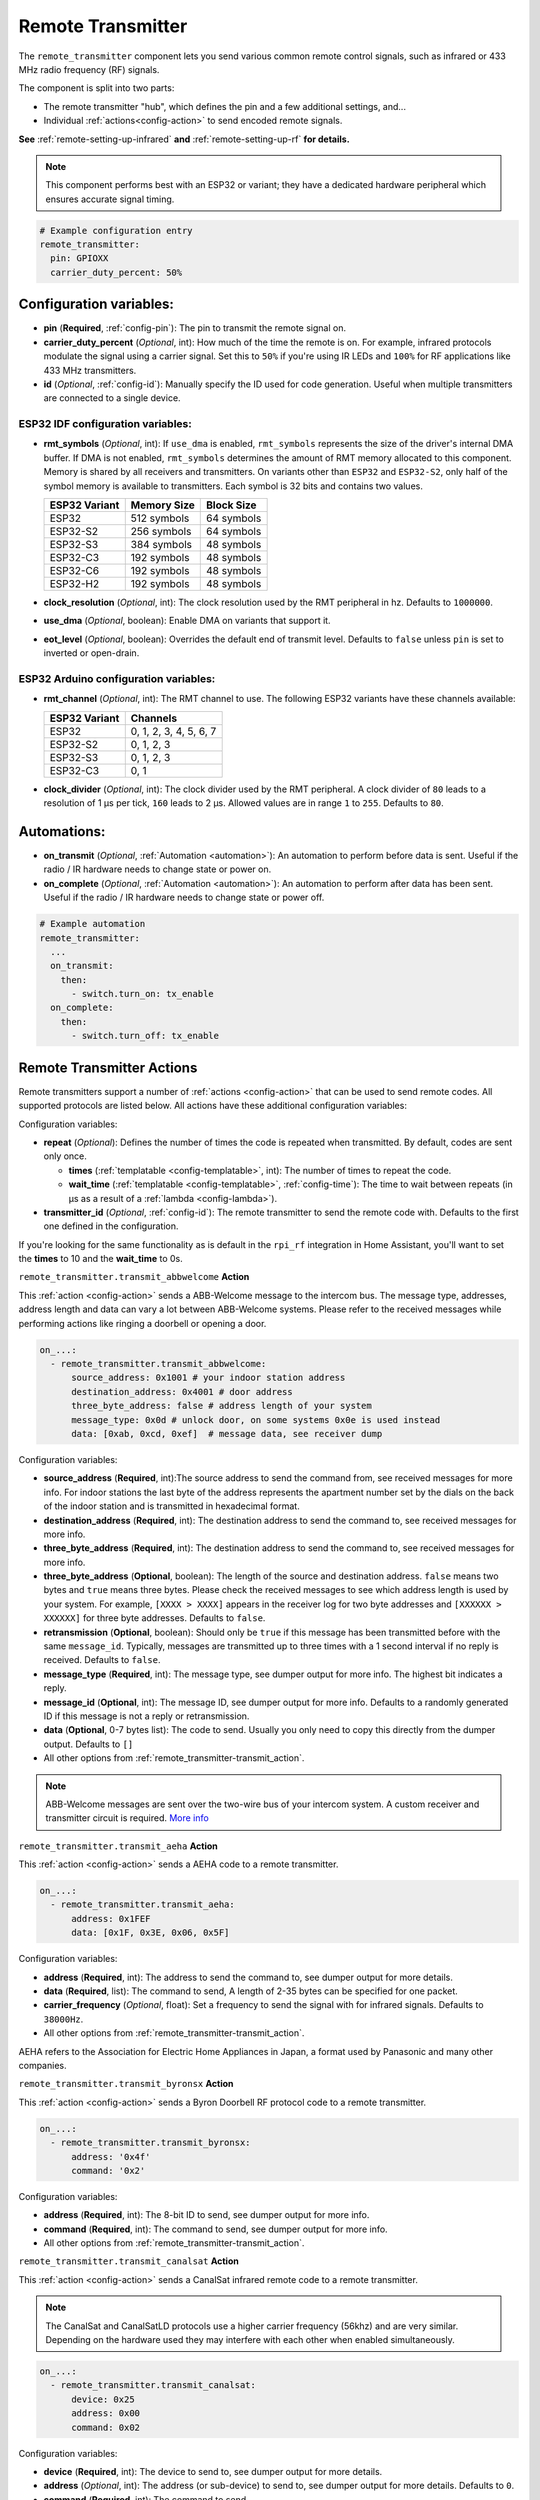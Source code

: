 Remote Transmitter
==================

.. seo::
    :description: Instructions for setting up configurations that send out pre-defined sequences of IR or RF signals
    :image: remote.svg
    :keywords: Infrared, IR, RF, Remote, TX, 433, Blaster

The ``remote_transmitter`` component lets you send various common remote control signals, such as infrared
or 433 MHz radio frequency (RF) signals.

The component is split into two parts:

- The remote transmitter "hub", which defines the pin and a few additional settings, and...
- Individual :ref:`actions<config-action>` to send encoded remote signals.

**See** :ref:`remote-setting-up-infrared` **and** :ref:`remote-setting-up-rf` **for details.**

.. note::

    This component performs best with an ESP32 or variant; they have a dedicated hardware peripheral which ensures
    accurate signal timing.

.. code-block:: yaml

    # Example configuration entry
    remote_transmitter:
      pin: GPIOXX
      carrier_duty_percent: 50%

Configuration variables:
------------------------

- **pin** (**Required**, :ref:`config-pin`): The pin to transmit the remote signal on.
- **carrier_duty_percent** (*Optional*, int): How much of the time the remote is on. For example, infrared protocols
  modulate the signal using a carrier signal. Set this to ``50%`` if you're using IR LEDs and ``100%`` for RF
  applications like 433 MHz transmitters.
- **id** (*Optional*, :ref:`config-id`): Manually specify the ID used for code generation. Useful when multiple
  transmitters are connected to a single device.

ESP32 IDF configuration variables:
**********************************

- **rmt_symbols** (*Optional*, int): If ``use_dma`` is enabled, ``rmt_symbols`` represents the size of the driver's
  internal DMA buffer. If DMA is not enabled, ``rmt_symbols`` determines the amount of RMT memory allocated to this
  component. Memory is shared by all receivers and transmitters. On variants other than  ``ESP32`` and ``ESP32-S2``,
  only half of the symbol memory is available to transmitters. Each symbol is 32 bits and contains two values.

  .. csv-table::
      :header: "ESP32 Variant", "Memory Size", "Block Size"

      "ESP32", "512 symbols", "64 symbols"
      "ESP32-S2", "256 symbols", "64 symbols"
      "ESP32-S3", "384 symbols", "48 symbols"
      "ESP32-C3", "192 symbols", "48 symbols"
      "ESP32-C6", "192 symbols", "48 symbols"
      "ESP32-H2", "192 symbols", "48 symbols"

- **clock_resolution** (*Optional*, int): The clock resolution used by the RMT peripheral in hz. Defaults to ``1000000``.
- **use_dma** (*Optional*, boolean): Enable DMA on variants that support it.
- **eot_level** (*Optional*, boolean): Overrides the default end of transmit level. Defaults to ``false`` unless ``pin``
  is set to inverted or open-drain.

ESP32 Arduino configuration variables:
**************************************

- **rmt_channel** (*Optional*, int): The RMT channel to use. The following ESP32 variants have these channels available:

  .. csv-table::
      :header: "ESP32 Variant", "Channels"

      "ESP32", "0, 1, 2, 3, 4, 5, 6, 7"
      "ESP32-S2", "0, 1, 2, 3"
      "ESP32-S3", "0, 1, 2, 3"
      "ESP32-C3", "0, 1"

- **clock_divider** (*Optional*, int): The clock divider used by the RMT peripheral. A clock divider of ``80`` leads to
  a resolution of 1 µs per tick, ``160`` leads to 2 µs. Allowed values are in range ``1`` to ``255``. Defaults to ``80``.

Automations:
------------

- **on_transmit** (*Optional*, :ref:`Automation <automation>`): An automation to perform before
  data is sent. Useful if the radio / IR hardware needs to change state or power on.
- **on_complete** (*Optional*, :ref:`Automation <automation>`): An automation to perform after
  data has been sent. Useful if the radio / IR hardware needs to change state or power off.

.. code-block:: yaml

    # Example automation
    remote_transmitter:
      ...
      on_transmit:
        then:
          - switch.turn_on: tx_enable
      on_complete:
        then:
          - switch.turn_off: tx_enable

.. _remote_transmitter-transmit_action:

Remote Transmitter Actions
--------------------------

Remote transmitters support a number of :ref:`actions <config-action>` that can be used to send remote codes. All
supported protocols are listed below. All actions have these additional configuration variables:

.. code-block::yaml

    on_...:
      - remote_transmitter.transmit_x:
          # ...
          repeat:
            times: 5
            wait_time: 10ms

Configuration variables:

- **repeat** (*Optional*): Defines the number of times the code is repeated when transmitted. By default, codes are
  sent only once.

  - **times** (:ref:`templatable <config-templatable>`, int): The number of times to repeat the code.
  - **wait_time** (:ref:`templatable <config-templatable>`, :ref:`config-time`): The time to wait between repeats (in
    µs as a result of a :ref:`lambda <config-lambda>`).

- **transmitter_id** (*Optional*, :ref:`config-id`): The remote transmitter to send the remote code with. Defaults to
  the first one defined in the configuration.

If you're looking for the same functionality as is default in the ``rpi_rf`` integration in Home Assistant, you'll want
to set the **times** to 10 and the **wait_time** to 0s.

.. _remote_transmitter-transmit_abbwelcome:

``remote_transmitter.transmit_abbwelcome`` **Action**

This :ref:`action <config-action>` sends a ABB-Welcome message to the intercom bus. The
message type, addresses, address length and data can vary a lot between ABB-Welcome
systems. Please refer to the received messages while performing actions like ringing a
doorbell or opening a door.

.. code-block:: yaml

    on_...:
      - remote_transmitter.transmit_abbwelcome:
          source_address: 0x1001 # your indoor station address
          destination_address: 0x4001 # door address
          three_byte_address: false # address length of your system
          message_type: 0x0d # unlock door, on some systems 0x0e is used instead
          data: [0xab, 0xcd, 0xef]  # message data, see receiver dump

Configuration variables:

- **source_address** (**Required**, int):The source address to send the command from,
  see received messages for more info. For indoor stations the last byte of the address
  represents the apartment number set by the dials on the back of the indoor station and is
  transmitted in hexadecimal format.
- **destination_address** (**Required**, int): The destination address to send the command to,
  see received messages for more info.
- **three_byte_address** (**Required**, int): The destination address to send the command to,
  see received messages for more info.
- **three_byte_address** (**Optional**, boolean): The length of the source and destination address. ``false``
  means two bytes and ``true`` means three bytes. Please check the received messages to see which address length
  is used by your system. For example, ``[XXXX > XXXX]`` appears in the receiver log for two byte addresses and
  ``[XXXXXX > XXXXXX]`` for three byte addresses. Defaults to ``false``.
- **retransmission** (**Optional**, boolean): Should only be ``true`` if this message has been transmitted
  before with the same ``message_id``. Typically, messages are transmitted up to three times with a 1 second
  interval if no reply is received. Defaults to ``false``.
- **message_type** (**Required**, int): The message type, see dumper output for more info.
  The highest bit indicates a reply.
- **message_id** (**Optional**, int): The message ID, see dumper output for more info.
  Defaults to a randomly generated ID if this message is not a reply or retransmission.
- **data** (**Optional**, 0-7 bytes list): The code to send.
  Usually you only need to copy this directly from the dumper output. Defaults to ``[]``
- All other options from :ref:`remote_transmitter-transmit_action`.

.. note::

    ABB-Welcome messages are sent over the two-wire bus of your intercom system.
    A custom receiver and transmitter circuit is required.
    `More info <https://github.com/Mat931/esp32-doorbell-bus-interface>`__

.. _remote_transmitter-transmit_aeha:

``remote_transmitter.transmit_aeha`` **Action**

This :ref:`action <config-action>` sends a AEHA code to a remote transmitter.

.. code-block:: yaml

    on_...:
      - remote_transmitter.transmit_aeha:
          address: 0x1FEF
          data: [0x1F, 0x3E, 0x06, 0x5F]

Configuration variables:

- **address** (**Required**, int): The address to send the command to, see dumper output for more details.
- **data** (**Required**, list): The command to send, A length of 2-35 bytes can be specified for one packet.
- **carrier_frequency** (*Optional*, float): Set a frequency to send the signal
  with for infrared signals. Defaults to ``38000Hz``.
- All other options from :ref:`remote_transmitter-transmit_action`.

AEHA refers to the Association for Electric Home Appliances in Japan, a format used by Panasonic and many other
companies.

.. _remote_transmitter-transmit_byronsx:

``remote_transmitter.transmit_byronsx`` **Action**

This :ref:`action <config-action>` sends a Byron Doorbell RF protocol code to a remote transmitter.

.. code-block:: yaml

    on_...:
      - remote_transmitter.transmit_byronsx:
          address: '0x4f'
          command: '0x2'

Configuration variables:

- **address** (**Required**, int): The 8-bit ID to send, see dumper output for more info.
- **command** (**Required**, int): The command to send, see dumper output for more info.
- All other options from :ref:`remote_transmitter-transmit_action`.

.. _remote_transmitter-transmit_canalsat:

``remote_transmitter.transmit_canalsat`` **Action**

This :ref:`action <config-action>` sends a CanalSat infrared remote code to a remote transmitter.

.. note::

    The CanalSat and CanalSatLD protocols use a higher carrier frequency (56khz) and are very similar.
    Depending on the hardware used they may interfere with each other when enabled simultaneously.

.. code-block:: yaml

    on_...:
      - remote_transmitter.transmit_canalsat:
          device: 0x25
          address: 0x00
          command: 0x02

Configuration variables:

- **device** (**Required**, int): The device to send to, see dumper output for more details.
- **address** (*Optional*, int): The address (or sub-device) to send to, see dumper output for more details.
  Defaults to ``0``.
- **command** (**Required**, int): The command to send.
- All other options from :ref:`remote_transmitter-transmit_action`.

.. _remote_transmitter-transmit_canalsatld:

``remote_transmitter.transmit_canalsatld`` **Action**

This :ref:`action <config-action>` sends a CanalSatLD infrared remote code to a remote transmitter.

.. note::

    The CanalSat and CanalSatLD protocols use a higher carrier frequency (56khz) and are very similar.
    Depending on the hardware used they may interfere with each other when enabled simultaneously.

.. code-block:: yaml

    on_...:
      - remote_transmitter.transmit_canalsatld:
          device: 0x25
          address: 0x00
          command: 0x02

Configuration variables:

- **device** (**Required**, int): The device to send to, see dumper output for more details.
- **address** (*Optional*, int): The address (or sub-device) to send to, see dumper output for more details.
  Defaults to ``0``.
- **command** (**Required**, int): The command to send.
- All other options from :ref:`remote_transmitter-transmit_action`.

.. _remote_transmitter-transmit_coolix:

``remote_transmitter.transmit_coolix`` **Action**

This :ref:`action <config-action>` sends one or two 24-bit Coolix infrared remote codes to a remote transmitter.

.. code-block:: yaml

    on_...:
      - remote_transmitter.transmit_coolix:
          first: 0xB23FE4
          second: 0xB23FE4

Configuration variables:

- **first** (**Required**, :ref:`templatable <config-templatable>`, uint32_t): The first 24-bit Coolix code to send;
  see dumper output for more info.
- **second** (*Optional*, :ref:`templatable <config-templatable>`, uint32_t): The second 24-bit Coolix code to send;
  see dumper output for more info.
- All other options from :ref:`remote_transmitter-transmit_action`.

.. _remote_transmitter-transmit_dish:

``remote_transmitter.transmit_dish`` **Action**

This :ref:`action <config-action>` sends a Dish Network infrared remote code to a remote transmitter.

.. code-block:: yaml

    on_...:
      - remote_transmitter.transmit_dish:
          address: 1
          command: 16

Configuration variables:

- **address** (*Optional*, int): The number of the receiver to target, between 1 and 16 inclusive. Defaults to ``1``.
- **command** (**Required**, int): The command to send, between 0 and 63 inclusive.
- All other options from :ref:`remote_transmitter-transmit_action`.

You can find a list of commands in the
`LIRC project <https://sourceforge.net/p/lirc-remotes/code/ci/master/tree/remotes/dishnet/Dish_Network.lircd.conf>`__.

.. _remote_transmitter-transmit_dooya:

``remote_transmitter.transmit_dooya`` **Action**

This :ref:`action <config-action>` sends a Dooya RF remote code to a remote transmitter.

.. code-block:: yaml

    on_...:
      - remote_transmitter.transmit_dooya:
          id: 0x001612E5
          channel: 142
          button: 12
          check: 3

Configuration variables:

- **id** (**Required**, int): The 24-bit ID to send. Each remote has a unique one.
- **channel** (**Required**, int): The 8-bit channel to send, between 0 and 255 inclusive.
- **button** (**Required**, int): The 4-bit button to send, between 0 and 15 inclusive.
- **check** (**Required**, int): The 4-bit check to send. Includes an indication that a button is being held down.
  See dumper output for more info.
- All other options from :ref:`remote_transmitter-transmit_action`.

.. _remote_transmitter-transmit_drayton:

``remote_transmitter.transmit_drayton`` **Action**

This :ref:`action <config-action>` sends a Draton Digistat RF remote code to a remote transmitter.

.. code-block:: yaml

    on_...:
      - remote_transmitter.transmit_drayton:
          address: '0x6180'
          channel: '0x12'
          command: '0x02'

Configuration variables:

- **address** (**Required**, int): The 16-bit ID to send, see dumper output for more info.
- **channel** (**Required**, int): The switch/channel to send, between 0 and 127 inclusive.
- **command** (**Required**, int): The command to send, between 0 and 63 inclusive.
- All other options from :ref:`remote_transmitter-transmit_action`.

.. _remote_transmitter-transmit_jvc:

``remote_transmitter.transmit_jvc`` **Action**

This :ref:`action <config-action>` sends a JVC infrared remote code to a remote transmitter.

.. code-block:: yaml

    on_...:
      - remote_transmitter.transmit_jvc:
          data: 0x1234

Configuration variables:

- **data** (**Required**, int): The JVC code to send, see dumper output for more info.
- All other options from :ref:`remote_transmitter-transmit_action`.

.. _remote_transmitter-transmit_keeloq:

``remote_transmitter.transmit_keeloq`` **Action**

This :ref:`action <config-action>` sends KeeLoq RF remote code to a remote transmitter.

.. code-block:: yaml

    on_...:
      - remote_transmitter.transmit_keeloq:
          address: '0x57ffe7b'
          command: '0x02'
          code: '0xd19ef0a9'
          repeat:
            times: 3
            wait_time: 15ms

Configuration variables:

- **address** (**Required**, int): The 32-bit address to send, see dumper output for more info.
- **command** (**Required**, int): The 4 bit command/button code to send, see dumper output for more info.
- **code** (**Optional**, int): The 32 bit encrypted field to send. Defaults to all zeros.
- **level** (**Optional**, boolean): Low battery level status bit. Defaults to false.
- All other options from :ref:`remote_transmitter-transmit_action`.
- A repeat **wait_time** of 15ms as shown replicates the repetition of an HCS301.

.. _remote_transmitter-transmit_haier:

``remote_transmitter.transmit_haier`` **Action**

This :ref:`action <config-action>` sends a 104-bit Haier code to a remote transmitter. The 8-bit checksum is added
automatically.

.. code-block:: yaml

    on_...:
      - remote_transmitter.transmit_haier:
          code: [0xA6, 0xDA, 0x00, 0x00, 0x40, 0x40, 0x00, 0x80, 0x00, 0x00, 0x00, 0x00, 0x05]

Configuration variables:

- **code** (**Required**, list): The 13 byte Haier code to send.
- All other options from :ref:`remote_transmitter-transmit_action`.

.. _remote_transmitter-transmit_lg:

``remote_transmitter.transmit_lg`` **Action**

This :ref:`action <config-action>` sends an LG infrared remote code to a remote transmitter.

.. code-block:: yaml

    on_...:
      - remote_transmitter.transmit_lg:
          data: 0x20DF10EF # power on/off
          nbits: 32

Configuration variables:

- **data** (**Required**, int): The LG code to send, see dumper output for more info.
- **nbits** (*Optional*, int): The number of bits to send. Defaults to ``28``.
- All other options from :ref:`remote_transmitter-transmit_action`.

.. _remote_transmitter-transmit_magiquest:

``remote_transmitter.transmit_magiquest`` **Action**

This :ref:`action <config-action>` sends a MagiQuest wand code to a remote transmitter.

.. code-block:: yaml

    on_...:
      - remote_transmitter.transmit_magiquest:
          wand_id: 0x01234567
          magnitude: 0x080C

Configuration variables:

- **wand_id** (**Required**, int): The wand ID to send, as a hex integer.  See the dumper output for your wand ID.
- **magnitude** (*Optional*, int): The magnitude of swishes and swirls the wand should transmit.  See the dumper output
  for examples.  If omitted, sends 0xFFFF (which the real wand never uses).
- All other options from :ref:`remote_transmitter-transmit_action`.

.. _remote_transmitter-transmit_midea:

``remote_transmitter.transmit_midea`` **Action**

This :ref:`action <config-action>` sends a 40-bit Midea code to a remote transmitter. 8-bits of checksum added
automatically.

.. code-block:: yaml

    on_...:
      - remote_transmitter.transmit_midea:
          code: [0xA2, 0x08, 0xFF, 0xFF, 0xFF]

    on_...:
      - remote_transmitter.transmit_midea:
          code: !lambda |-
            // Send a FollowMe code with the current temperature.
            return {0xA4, 0x82, 0x48, 0x7F, (uint8_t)(id(temp_sensor).state + 1)};

Configuration variables:

- **code** (**Required**, list, :ref:`templatable <config-templatable>`): The 40-bit Midea code to send as a list of
  hex or integers.
- All other options from :ref:`remote_transmitter-transmit_action`.

``remote_transmitter.transmit_nec`` **Action**

This :ref:`action <config-action>` sends an NEC infrared remote code to a remote transmitter.

.. note::

    In version 2021.12, the order of transferring bits was corrected from MSB to LSB in accordance with the NEC
    standard. Therefore, if the configuration file has come from an earlier version of ESPhome, it is necessary to
    reverse the order of the address and command bits when moving to 2021.12 or above. For example,
    ``address: 0x84ED``, ``command: 0x13EC`` becomes ``0xB721`` and ``0x37C8``, respectively. In additional, ESPHome
    does not automatically generate parity bits or pad values to 2 bytes. For example, to send command ``0x0``, you
    need to use ``0xFF00`` (``0x00`` being the command and ``0xFF`` being the logical inverse).

.. code-block:: yaml

    on_...:
      - remote_transmitter.transmit_nec:
          address: 0x1234
          command: 0x78AB
          command_repeats: 1

Configuration variables:

- **address** (**Required**, int): The 16-bit address to send, see dumper output for more details.
- **command** (**Required**, int): The 16-bit NEC command to send.
- **command_repeats** (*Optional*, int): The number of times the command bytes are sent in one transmission.
  Defaults to `1`.
- All other options from :ref:`remote_transmitter-transmit_action`.

``remote_transmitter.transmit_nexa`` **Action**

This :ref:`action <config-action>` a Nexa RF remote code to a remote transmitter.

.. code-block:: yaml

    on_...:
      - remote_transmitter.transmit_nexa:
          device: 0x38DDB4A
          state: 1
          group: 0
          channel: 15
          level: 0

Configuration variables:

- **device** (**Required**, int): The Nexa device code to send, see dumper output for more info.
- **state** (**Required**, int): The Nexa state code to send (0-OFF, 1-ON, 2-DIMMER LEVEL), see dumper output for more
  info.
- **group** (**Required**, int): The Nexa group code to send, see dumper output for more info.
- **channel** (**Required**, int): The Nexa channel code to send, see dumper output for more info.
- **level** (**Required**, int): The Nexa level code to send, see dumper output for more info.
- All other options from :ref:`remote_transmitter-transmit_action`.

.. _remote_transmitter-transmit_panasonic:

``remote_transmitter.transmit_panasonic`` **Action**

This :ref:`action <config-action>` sends a Panasonic infrared remote code to a remote transmitter.

.. code-block:: yaml

    on_...:
      - remote_transmitter.transmit_panasonic:
          address: 0x1FEF
          command: 0x1F3E065F

Configuration variables:

- **address** (**Required**, int): The address to send the command to, see dumper output for more details.
- **command** (**Required**, int): The command to send.
- All other options from :ref:`remote_transmitter-transmit_action`.

.. _remote_transmitter-transmit_pioneer:

``remote_transmitter.transmit_pioneer`` **Action**

This :ref:`action <config-action>` sends a Pioneer infrared remote code to a remote transmitter.

.. code-block:: yaml

    on_...:
      - remote_transmitter.transmit_pioneer:
          rc_code_1: 0xA556
          rc_code_2: 0xA506
          repeat:
            times: 2

Configuration variables:

- **rc_code_1** (**Required**, int): The remote control code to send, see dumper output for more details.
- **rc_code_2** (*Optional*, int): The secondary remote control code to send; some codes are sent in
  two parts.
- Note that ``repeat`` is still optional, however **Pioneer devices may require that a given code is
  received multiple times before they will act on it.** Add this if your device does not respond to
  commands sent with this action.
- All other options from :ref:`remote_transmitter-transmit_action`.

At the time this action was created, Pioneer maintained listings of IR codes used for their devices
`here <https://www.pioneerelectronics.com/PUSA/Support/Home-Entertainment-Custom-Install/IR+Codes>`__.
If unable to find your specific device in the documentation, find a device in the same class; the codes
are largely shared among devices within a given class.

.. _remote_transmitter-transmit_pronto:

``remote_transmitter.transmit_pronto`` **Action**

This :ref:`action <config-action>` sends a raw code to a remote transmitter specified in Pronto format.

.. code-block:: yaml

    on_...:
      - remote_transmitter.transmit_pronto:
          data: "0000 006D 0010 0000 0008 0020 0008 0046 000A 0020 0008 0020 0008 001E 000A 001E 000A 0046 000A 001E 0008 0020 0008 0020 0008 0046 000A 0046 000A 0046 000A 001E 000A 001E 0008 06C3"

Configuration variables:

- **data** (**Required**, string): The raw code to send specified as a string. Many remote control Pronto codes can be
  found on http://remotecentral.com
- All other options from :ref:`remote_transmitter-transmit_action`.

.. _remote_transmitter-transmit_raw:

``remote_transmitter.transmit_raw`` **Action**

This :ref:`action <config-action>` sends a raw code to a remote transmitter.

.. code-block:: yaml

    on_...:
      - remote_transmitter.transmit_raw:
          code: [4088, -1542, 1019, -510, 513, -1019, 510, -509, 511, -510, 1020,
                 -1020, 1022, -1019, 510, -509, 511, -510, 511, -509, 511, -510,
                 1020, -1019, 510, -511, 1020, -510, 512, -508, 510, -1020, 1022,
                 -1021, 1019, -1019, 511, -510, 510, -510, 1022, -1020, 1019,
                 -1020, 511, -511, 1018, -1022, 1020, -1019, 1021, -1019, 1020,
                 -511, 510, -1019, 1023, -1019, 1019, -510, 512, -508, 510, -511,
                 512, -1019, 510, -509]

Configuration variables:

- **code** (**Required**, list): The raw code to send as a list of integers.
  Positive numbers represent a digital high signal and negative numbers a digital low signal.
  The number itself encodes how long the signal should last (in microseconds).
- **carrier_frequency** (*Optional*, float): Optionally set a frequency to send the signal
  with for infrared signals. Defaults to ``0Hz``.
- All other options from :ref:`remote_transmitter-transmit_action`.

.. _remote_transmitter-transmit_rc5:

``remote_transmitter.transmit_rc5`` **Action**

This :ref:`action <config-action>` sends an RC5 infrared remote code to a remote transmitter.

.. code-block:: yaml

    on_...:
      - remote_transmitter.transmit_rc5:
          address: 0x1F
          command: 0x3F

Configuration variables:

- **address** (**Required**, int): The address to send, see dumper output for more details.
- **command** (**Required**, int): The RC5 command to send.
- All other options from :ref:`remote_transmitter-transmit_action`.

.. _remote_transmitter-transmit_rc6:

``remote_transmitter.transmit_rc6`` **Action**

This :ref:`action <config-action>` sends an RC6 infrared remote code to a remote transmitter.

.. code-block:: yaml

    on_...:
      - remote_transmitter.transmit_rc6:
          address: 0x1F
          command: 0x3F

Configuration variables:

- **address** (**Required**, int): The address to send, see dumper output for more details.
- **command** (**Required**, int): The RC6 command to send.
- All other options from :ref:`remote_transmitter-transmit_action`.

.. _remote_transmitter-transmit_rc_switch_raw:

``remote_transmitter.transmit_rc_switch_raw`` **Action**

This :ref:`action <config-action>` sends a raw RC-Switch code to a
remote transmitter.

.. code-block:: yaml

    on_...:
      - remote_transmitter.transmit_rc_switch_raw:
          code: '001010011001111101011011'
          protocol: 1

Configuration variables:

- **code** (**Required**, string): The raw code to send, copy this from the dump output.
- **protocol** (*Optional*): The RC Switch protocol to use, see :ref:`remote_transmitter-rc_switch-protocol`
  for more information.
- All other options from :ref:`remote_transmitter-transmit_action`.

.. _remote_transmitter-transmit_rc_switch_type_a:

``remote_transmitter.transmit_rc_switch_type_a`` **Action**

This :ref:`action <config-action>` sends a type A RC-Switch code to a
remote transmitter.

.. code-block:: yaml

    on_...:
      - remote_transmitter.transmit_rc_switch_type_a:
          group: '01001'
          device: '10110'
          state: off
          protocol: 1

Configuration variables:

- **group** (**Required**, string): The group to send the command to.
- **device** (**Required**, string): The device in the group to send the command to.
- **state** (**Required**, boolean): The on/off state to send.
- **protocol** (*Optional*): The RC Switch protocol to use, see :ref:`remote_transmitter-rc_switch-protocol`
  for more information.
- All other options from :ref:`remote_transmitter-transmit_action`.

.. _remote_transmitter-transmit_rc_switch_type_b:

``remote_transmitter.transmit_rc_switch_type_b`` **Action**

This :ref:`action <config-action>` sends a type B RC-Switch code to a
remote transmitter.

.. code-block:: yaml

    on_...:
      - remote_transmitter.transmit_rc_switch_type_b:
          address: '0100'
          channel: '1011'
          state: off
          protocol: 1

Configuration variables:

- **address** (**Required**, int): The address to send the command to.
- **channel** (**Required**, int): The channel to send the command to.
- **state** (**Required**, boolean): The on/off state to send.
- **protocol** (*Optional*): The RC Switch protocol to use, see :ref:`remote_transmitter-rc_switch-protocol`
  for more information.
- All other options from :ref:`remote_transmitter-transmit_action`.

.. _remote_transmitter-transmit_rc_switch_type_c:

``remote_transmitter.transmit_rc_switch_type_c`` **Action**

This :ref:`action <config-action>` sends a type C RC-Switch code to a
remote transmitter.

.. code-block:: yaml

    on_...:
      - remote_transmitter.transmit_rc_switch_type_c:
          family: 'C'
          group: 3
          device: 1
          state: off
          protocol: 1

Configuration variables:

- **family** (**Required**, string): The family to send the command to. Range is ``a`` to ``p``.
- **group** (**Required**, int): The group to send the command to. Range is 1 to 4.
- **device** (**Required**, int): The device to send the command to. Range is 1 to 4.
- **state** (**Required**, boolean): The on/off state to send.
- **protocol** (*Optional*): The RC Switch protocol to use, see :ref:`remote_transmitter-rc_switch-protocol`
  for more information.
- All other options from :ref:`remote_transmitter-transmit_action`.

.. _remote_transmitter-transmit_rc_switch_type_d:

``remote_transmitter.transmit_rc_switch_type_d`` **Action**

This :ref:`action <config-action>` sends a type D RC-Switch code to a
remote transmitter.

.. code-block:: yaml

    on_...:
      - remote_transmitter.transmit_rc_switch_type_d:
          group: 'c'
          device: 1
          state: off
          protocol: 1

Configuration variables:

- **group** (**Required**, int): The group to send the command to. Range is 1 to 4.
- **device** (**Required**, int): The device to send the command to. Range is 1 to 3.
- **state** (**Required**, boolean): The on/off state to send.
- **protocol** (*Optional*): The RC Switch protocol to use, see :ref:`remote_transmitter-rc_switch-protocol`
  for more information.
- All other options from :ref:`remote_transmitter-transmit_action`.

.. _remote_transmitter-transmit_roomba:

``remote_transmitter.transmit_roomba`` **Action**

This :ref:`action <config-action>` sends a Roomba infrared remote code to a remote transmitter.

.. code-block:: yaml

    on_...:
      - remote_transmitter.transmit_roomba:
          data: 0x88  # clean
          repeat:
            times: 3
            wait_time: 17ms

Configuration variables:

- **data** (**Required**, int): The Roomba code to send, see dumper output for more info.
- All other options from :ref:`remote_transmitter-transmit_action`.

**Important:**

- While ``repeat`` is optional, **Roomba vacuums require that a given code is received at least three times before they
  will respond to it.** If your Roomba does not respond to the command, increase this value.
- While ``wait_time`` is optional, the Roomba Remote uses a 17 ms wait time between commands. However, it appears to
  work without this parameter.

.. _remote_transmitter-transmit_samsung:

``remote_transmitter.transmit_samsung`` **Action**

This :ref:`action <config-action>` sends a Samsung infrared remote code to a remote transmitter.
It transmits codes up to 64 bits in length in a single packet.

.. code-block:: yaml

    on_...:
      - remote_transmitter.transmit_samsung:
          data: 0x1FEF05E4
      # additional example for 48-bit codes:
      - remote_transmitter.transmit_samsung:
          data: 0xB946F50A09F6
          nbits: 48

Configuration variables:

- **data** (**Required**, int): The data to send, see dumper output for more details.
- **nbits** (*Optional*, int): The number of bits to send. Defaults to ``32``.
- All other options from :ref:`remote_transmitter-transmit_action`.

.. _remote_transmitter-transmit_samsung36:

``remote_transmitter.transmit_samsung36`` **Action**

This :ref:`action <config-action>` sends a Samsung36 infrared remote code to a remote transmitter.
It transmits the ``address`` and ``command`` in two packets separated by a "space".

.. code-block:: yaml

    on_...:
      - remote_transmitter.transmit_samsung36:
          address: 0x0400
          command: 0x000E00FF

Configuration variables:

- **address** (**Required**, int): The address to send, see dumper output for more details.
- **command** (**Required**, int): The Samsung36 command to send, see dumper output for more details.
- All other options from :ref:`remote_transmitter-transmit_action`.

.. _remote_transmitter-transmit_sony:

``remote_transmitter.transmit_sony`` **Action**

This :ref:`action <config-action>` a Sony infrared remote code to a remote transmitter.

.. code-block:: yaml

    on_...:
      - remote_transmitter.transmit_sony:
          data: 0x123
          nbits: 12

Configuration variables:

- **data** (**Required**, int): The Sony code to send, see dumper output for more info.
- **nbits** (*Optional*, int): The number of bits to send. Defaults to ``12``.
- All other options from :ref:`remote_transmitter-transmit_action`.

.. _remote_transmitter-transmit_toshiba_ac:

``remote_transmitter.transmit_toshiba_ac`` **Action**

This :ref:`action <config-action>` sends a Toshiba AC infrared remote code to a remote transmitter.

.. note::

    This action transmits codes using the new(er) Toshiba AC protocol and likely will not work with older units.

.. code-block:: yaml

    on_...:
      - remote_transmitter.transmit_toshiba_ac:
          rc_code_1: 0xB24DBF4040BF
          rc_code_2: 0xD5660001003C

Configuration variables:

- **rc_code_1** (**Required**, int): The remote control code to send, see dumper output for more details.
- **rc_code_2** (*Optional*, int): The secondary remote control code to send; some codes are sent in
  two parts.
- All other options from :ref:`remote_transmitter-transmit_action`.

.. _remote_transmitter-transmit_mirage:

``remote_transmitter.transmit_mirage`` **Action**

This :ref:`action <config-action>` sends a 112-bit Mirage code to a remote transmitter. 8-bits of checksum added
automatically.

.. code-block:: yaml

    on_...:
      - remote_transmitter.transmit_mirage:
          code: [0x56, 0x77, 0x00, 0x00, 0x22, 0xC0, 0x00, 0x00, 0x00, 0x00, 0x00, 0x00, 0x00, 0x00]

Configuration variables:

- **code** (**Required**, list): The 14 byte Mirage code to send.
- All other options from :ref:`remote_transmitter-transmit_action`.

.. _remote_transmitter-transmit_toto:

``remote_transmitter.transmit_toto`` **Action**

This :ref:`action <config-action>` sends a Toto infrared remote code to a remote transmitter.

.. code-block:: yaml

    on_...:
      - remote_transmitter.transmit_toto:
          command: 0xED  # Set water and seat temperature
          rc_code_1: 0x0 # Water heater off
          rc_code_2: 0x0 # Seat heater off
          # Repeats 3 times at a 32ms interval by default

Configuration variables:

- **command** (**Required**, int): The 1-byte Toto command code to send. Range is 0 to 0xFF.
- **rc_code_1** (*Optional*, int): The first 4-bit Toto code (usually a command parameter) to send. Range is 0 to 0xF.
- **rc_code_2** (*Optional*, int): The second 4-bit Toto code (usually a command parameter) to send. Range is 0 to 0xF.
- All other options from :ref:`remote_transmitter-transmit_action`.
   - **Note**: Toto remotes repeat all codes three times at a 32ms interval. This behavior will occur by default, but may be overridden by specifying ``repeat`` and ``wait time`` configuration variables. 


.. _remote_transmitter-rc_switch-protocol:

RC Switch Protocol
******************

All RC Switch ``protocol`` settings have these settings:

- Either the value is an integer, then the inbuilt protocol definition with the given number
  is used.
- Or a key-value mapping is given, then there are these settings:

  - **pulse_length** (**Required**, int): The pulse length of the protocol - how many microseconds
    one pulse should last for.
  - **sync** (*Optional*): The number of high/low pulses for the sync header, defaults to ``[1, 31]``
  - **zero** (*Optional*): The number of high/low pulses for a zero bit, defaults to ``[1, 3]``
  - **one** (*Optional*): The number of high/low pulses for a one bit, defaults to ``[3, 1]``
  - **inverted** (*Optional*, boolean): If this protocol is inverted. Defaults to ``false``.

Lambda calls
************

Actions may also be called from :ref:`lambdas <config-lambda>`. The ``.transmit()`` call can be populated with
encoded data for a specific protocol by following the example below.
See the full API Reference for more info.

- ``.transmit()``: Transmit an IR code using the remote transmitter.

  .. code-block:: cpp

      // Example - transmit using the Pioneer protocol
      auto call = id(my_transmitter).transmit();
      esphome::remote_base::PioneerData data = { rc_code_1, rc_code_2 };
      esphome::remote_base::PioneerProtocol().encode(call.get_data(), data);
      call.set_send_times(2);
      call.perform();

See Also
--------

- :doc:`index`
- :doc:`/components/remote_receiver`
- :ref:`remote-setting-up-infrared`
- :ref:`remote-setting-up-rf`
- :doc:`/components/rf_bridge`
- :ref:`lambda_magic_rf_queues`
- `RCSwitch <https://github.com/sui77/rc-switch>`__ by `Suat Özgür <https://github.com/sui77>`__
- :apiref:`remote_transmitter/remote_transmitter.h`
- :ghedit:`Edit`
